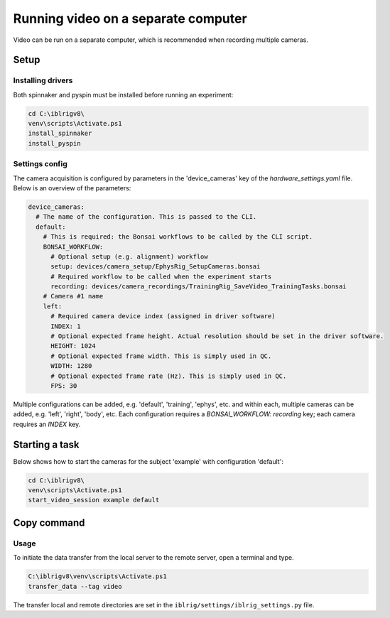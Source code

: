 ************************************
Running video on a separate computer
************************************

Video can be run on a separate computer, which is recommended when recording multiple cameras.


Setup
=====

Installing drivers
------------------

Both spinnaker and pyspin must be installed before running an experiment:

.. code:: powershell

   cd C:\iblrigv8\
   venv\scripts\Activate.ps1
   install_spinnaker
   install_pyspin


Settings config
---------------

The camera acquisition is configured by parameters in the 'device_cameras' key  of the `hardware_settings.yaml` file.
Below is an overview of the parameters:

.. code:: yaml

   device_cameras:
     # The name of the configuration. This is passed to the CLI.
     default:
       # This is required: the Bonsai workflows to be called by the CLI script.
       BONSAI_WORKFLOW:
         # Optional setup (e.g. alignment) workflow
         setup: devices/camera_setup/EphysRig_SetupCameras.bonsai
         # Required workflow to be called when the experiment starts
         recording: devices/camera_recordings/TrainingRig_SaveVideo_TrainingTasks.bonsai
       # Camera #1 name
       left:
         # Required camera device index (assigned in driver software)
         INDEX: 1
         # Optional expected frame height. Actual resolution should be set in the driver software.
         HEIGHT: 1024
         # Optional expected frame width. This is simply used in QC.
         WIDTH: 1280
         # Optional expected frame rate (Hz). This is simply used in QC.
         FPS: 30

Multiple configurations can be added, e.g. 'default', 'training', 'ephys', etc. and within each, multiple cameras
can be added, e.g. 'left', 'right', 'body', etc.  Each configuration requires a `BONSAI_WORKFLOW: recording` key;
each camera requires an `INDEX` key.


Starting a task
===============

Below shows how to start the cameras for the subject 'example' with configuration 'default':

.. code:: powershell

   cd C:\iblrigv8\
   venv\scripts\Activate.ps1
   start_video_session example default

Copy command
=============

Usage
-----

To initiate the data transfer from the local server to the remote server, open a terminal and type.

.. code:: powershell

   C:\iblrigv8\venv\scripts\Activate.ps1
   transfer_data --tag video

The transfer local and remote directories are set in the
``iblrig/settings/iblrig_settings.py`` file.
